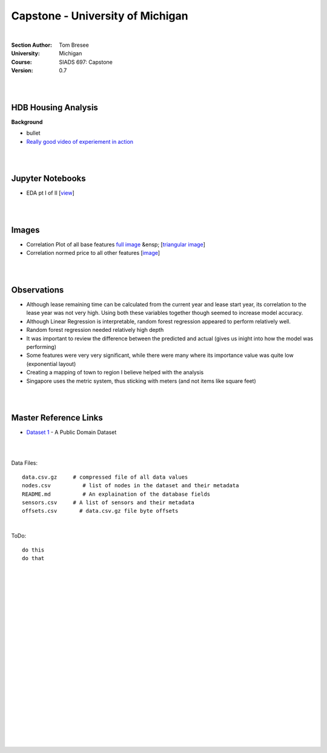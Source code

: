 
Capstone - University of Michigan
#####################################


|


:Section Author: Tom Bresee
:University: Michigan
:Course: SIADS 697: Capstone
:Version: 0.7



|
|



HDB Housing Analysis
~~~~~~~~~~~~~~~~~~~~~~~


**Background**

* bullet

* `Really good video of experiement in action <https://www.youtube.com/watch?v=XOEN9W05_4A>`_ 



|  
|



Jupyter Notebooks
~~~~~~~~~~~~~~~~~~~

* EDA pt I of II [`view <https://github.com/mcmanus-git/Singapore-HDB/blob/main/tom/nb_EDA_pt_I_of_II.ipynb>`_]




|
|



Images
~~~~~~~~~~~~~~~~~~~

* Correlation Plot of all base features `full image <https://github.com/mcmanus-git/Singapore-HDB/raw/main/tom/images/correlation_matrix_baseline.png>`_ &ensp; [`triangular image <https://github.com/mcmanus-git/Singapore-HDB/raw/main/tom/images/correlation_matrix_baseline_triangular.png>`_]

* Correlation normed price to all other features [`image <https://github.com/mcmanus-git/Singapore-HDB/raw/main/tom/images/correlation_with_price_per-sqm_normed.png>`_]





|
|




Observations
~~~~~~~~~~~~~~

* Although lease remaining time can be calculated from the current year and lease start year, its correlation to the lease year was not very high.  Using both these variables together though seemed to increase model accuracy.

* Although Linear Regression is interpretable, random forest regression appeared to perform relatively well. 

* Random forest regression needed relatively high depth

* It was important to review the difference between the predicted and actual (gives us inight into how the model was performing)

* Some features were very very significant, while there were many where its importance value was quite low (exponential layout)

* Creating a mapping of town to region I believe helped with the analysis

* Singapore uses the metric system, thus sticking with meters (and not items like square feet)


|
|


Master Reference Links
~~~~~~~~~~~~~~~~~~~~~~~~~~~~~~~~~~~~~

* `Dataset 1 <https://lbd.udc.es/research/real-life-HAR-dataset/>`_ - A Public Domain Dataset


|
|



Data Files:
::
    data.csv.gz	    # compressed file of all data values
    nodes.csv	       # list of nodes in the dataset and their metadata
    README.md	       # An explaination of the database fields 
    sensors.csv	    # A list of sensors and their metadata
    offsets.csv       # data.csv.gz file byte offsets


|



ToDo:
::
    do this
    do that




|
|
|
|
|
|
|
|
|
|
|
|
|
|
|
|
|
|
|
|
|
